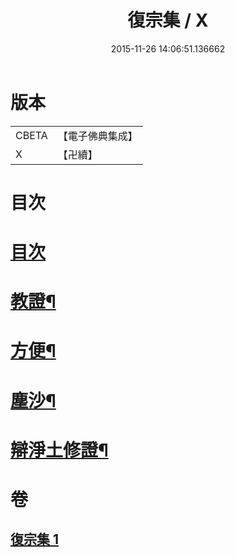 #+TITLE: 復宗集 / X
#+DATE: 2015-11-26 14:06:51.136662
* 版本
 |     CBETA|【電子佛典集成】|
 |         X|【卍續】    |

* 目次
* [[file:KR6d0231_001.txt::001-0062b3][目次]]
* [[file:KR6d0231_001.txt::001-0062b6][教證¶]]
* [[file:KR6d0231_001.txt::0065b23][方便¶]]
* [[file:KR6d0231_001.txt::0066b23][塵沙¶]]
* [[file:KR6d0231_001.txt::0067b23][辯淨土修證¶]]
* 卷
** [[file:KR6d0231_001.txt][復宗集 1]]
